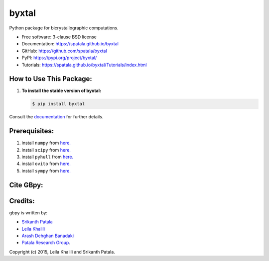 ======
byxtal
======
.. image:: https://i.imgur.com/aGOIjVt.png
        :target: https://travis-ci.org/spatala/byxtal

.. image:: https://img.shields.io/travis/spatala/byxtal.svg
        :target: https://travis-ci.org/spatala/byxtal

.. image:: https://img.shields.io/pypi/v/byxtal.svg
        :target: https://pypi.python.org/pypi/byxtal


Python package for bicrystallographic computations.

* Free software: 3-clause BSD license
* Documentation: https://spatala.github.io/byxtal
* GitHub: https://github.com/spatala/byxtal
* PyPI: https://pypi.org/project/byxtal/
* Tutorials: https://spatala.github.io/byxtal/Tutorials/index.html

How to Use This Package:
========================
1.  **To install the stable version of byxtal:**      
    
    .. code-block:: console
                
        $ pip install byxtal
                
Consult the `documentation <https://spatala.github.io/byxtal/>`__ for further details.
        
        
Prerequisites:
==============
                
1. install ``numpy`` from `here. <http://www.numpy.org/>`__
                
2. install ``scipy`` from `here. <http://www.scipy.org/>`__

3. install ``pyhull`` from `here. <https://pythonhosted.org/pyhull/>`__

4. install ``ovito`` from `here. <https://www.ovito.org/>`__

5. install ``sympy`` from `here. <https://www.sympy.org/>`__

                
Cite GBpy:
========================


                
Credits:
========
gbpy is written by:
                
* `Srikanth Patala <spatala@ncsu.edu>`__
* `Leila Khalili <lkhalil@ncsu.edu>`__
* `Arash Dehghan Banadaki <adehgha@ncsu.edu>`__
* `Patala Research Group <http://research.mse.ncsu.edu/patala/>`__.
        
Copyright (c) 2015,  Leila Khalili and Srikanth Patala.
